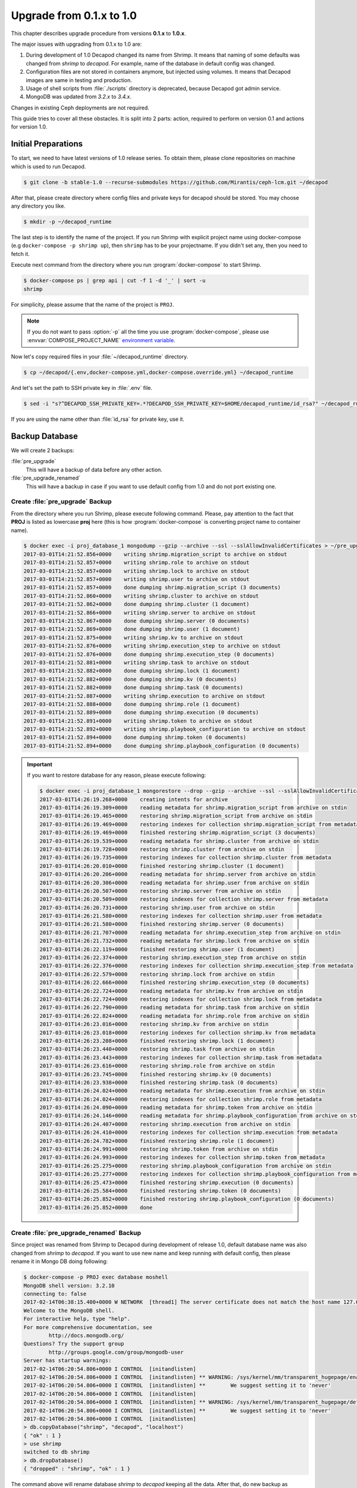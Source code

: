 .. _decapod_upgrade_guide_0102:


Upgrade from 0.1.x to 1.0
=========================

This chapter describes upgrade procedure from versions **0.1.x** to
**1.0.x**.

The major issues with upgrading from 0.1.x to 1.0 are:

#. During development of 1.0 Decapod changed its name from Shrimp.
   It means that naming of some defaults was changed from *shrimp* to
   *decapod*. For example, name of the database in default config was
   changed.
#. Configuration files are not stored in containers anymore, but
   injected using volumes. It means that Decapod images are same
   in testing and production.
#. Usage of shell scripts from :file:`./scripts` directory is
   deprecated, because Decapod got admin service.
#. MongoDB was updated from *3.2.x* to *3.4.x*.

Changes in existing Ceph deployments are not required.

This guide tries to cover all these obstacles. It is split into 2 parts:
action, required to perform on version 0.1 and actions for version 1.0.


Initial Preparations
--------------------

To start, we need to have latest versions of 1.0 release series. To
obtain them, please clone repositories on machine which is used to run
Decapod.

.. code-block:: console

    $ git clone -b stable-1.0 --recurse-submodules https://github.com/Mirantis/ceph-lcm.git ~/decapod

After that, please create directory where config files and private keys
for decapod should be stored. You may choose any directory you like.

.. code-block:: console

    $ mkdir -p ~/decapod_runtime

The last step is to identify the name of the project. If you run Shrimp
with explicit project name using docker-compose (e.g ``docker-compose -p
shrimp up``), then ``shrimp`` has to be your projectname. If you didn't
set any, then you need to fetch it.

Execute next command from the directory where you run
:program:`docker-compose` to start Shrimp.

.. code-block:: console

    $ docker-compose ps | grep api | cut -f 1 -d '_' | sort -u
    shrimp

For simplicity, please assume that the name of the project is ``PROJ``.

.. note::

    If you do not want to pass :option:`-p` all the
    time you use :program:`docker-compose`, please use
    :envvar:`COMPOSE_PROJECT_NAME` `environment variable
    <https://docs.docker.com/compose/reference/envvars/#/composeprojectname>`_.

Now let's copy required files in your :file:`~/decapod_runtime` directory.

.. code-block:: console

    $ cp ~/decapod/{.env,docker-compose.yml,docker-compose.override.yml} ~/decapod_runtime

And let's set the path to SSH private key in :file:`.env` file.

.. code-block:: console

    $ sed -i "s?^DECAPOD_SSH_PRIVATE_KEY=.*?DECAPOD_SSH_PRIVATE_KEY=$HOME/decapod_runtime/id_rsa?" ~/decapod_runtime/.env

If you are using the name other than :file:`id_rsa` for private key, use
it.


Backup Database
---------------

We will create 2 backups:

:file:`pre_upgrade`
  This will have a backup of data before any other action.

:file:`pre_upgrade_renamed`
  This will have a backup in case if you want to use default config
  from 1.0 and do not port existing one.


Create :file:`pre_upgrade` Backup
*********************************

From the directory where you run Shrimp, please execute following
command. Please, pay attention to the fact that **PROJ** is listed
as lowercase **proj** here (this is how :program:`docker-compose` is
converting project name to container name).

.. code-block:: console

    $ docker exec -i proj_database_1 mongodump --gzip --archive --ssl --sslAllowInvalidCertificates > ~/pre_upgrade
    2017-03-01T14:21:52.856+0000    writing shrimp.migration_script to archive on stdout
    2017-03-01T14:21:52.857+0000    writing shrimp.role to archive on stdout
    2017-03-01T14:21:52.857+0000    writing shrimp.lock to archive on stdout
    2017-03-01T14:21:52.857+0000    writing shrimp.user to archive on stdout
    2017-03-01T14:21:52.857+0000    done dumping shrimp.migration_script (3 documents)
    2017-03-01T14:21:52.860+0000    writing shrimp.cluster to archive on stdout
    2017-03-01T14:21:52.862+0000    done dumping shrimp.cluster (1 document)
    2017-03-01T14:21:52.866+0000    writing shrimp.server to archive on stdout
    2017-03-01T14:21:52.867+0000    done dumping shrimp.server (0 documents)
    2017-03-01T14:21:52.869+0000    done dumping shrimp.user (1 document)
    2017-03-01T14:21:52.875+0000    writing shrimp.kv to archive on stdout
    2017-03-01T14:21:52.876+0000    writing shrimp.execution_step to archive on stdout
    2017-03-01T14:21:52.876+0000    done dumping shrimp.execution_step (0 documents)
    2017-03-01T14:21:52.881+0000    writing shrimp.task to archive on stdout
    2017-03-01T14:21:52.882+0000    done dumping shrimp.lock (1 document)
    2017-03-01T14:21:52.882+0000    done dumping shrimp.kv (0 documents)
    2017-03-01T14:21:52.882+0000    done dumping shrimp.task (0 documents)
    2017-03-01T14:21:52.887+0000    writing shrimp.execution to archive on stdout
    2017-03-01T14:21:52.888+0000    done dumping shrimp.role (1 document)
    2017-03-01T14:21:52.889+0000    done dumping shrimp.execution (0 documents)
    2017-03-01T14:21:52.891+0000    writing shrimp.token to archive on stdout
    2017-03-01T14:21:52.892+0000    writing shrimp.playbook_configuration to archive on stdout
    2017-03-01T14:21:52.894+0000    done dumping shrimp.token (0 documents)
    2017-03-01T14:21:52.894+0000    done dumping shrimp.playbook_configuration (0 documents)

.. important::

    If you want to restore database for any reason, please execute following:

    .. code-block:: console

        $ docker exec -i proj_database_1 mongorestore --drop --gzip --archive --ssl --sslAllowInvalidCertificates < ~/pre_upgrade
        2017-03-01T14:26:19.268+0000    creating intents for archive
        2017-03-01T14:26:19.309+0000    reading metadata for shrimp.migration_script from archive on stdin
        2017-03-01T14:26:19.465+0000    restoring shrimp.migration_script from archive on stdin
        2017-03-01T14:26:19.469+0000    restoring indexes for collection shrimp.migration_script from metadata
        2017-03-01T14:26:19.469+0000    finished restoring shrimp.migration_script (3 documents)
        2017-03-01T14:26:19.539+0000    reading metadata for shrimp.cluster from archive on stdin
        2017-03-01T14:26:19.728+0000    restoring shrimp.cluster from archive on stdin
        2017-03-01T14:26:19.735+0000    restoring indexes for collection shrimp.cluster from metadata
        2017-03-01T14:26:20.010+0000    finished restoring shrimp.cluster (1 document)
        2017-03-01T14:26:20.206+0000    reading metadata for shrimp.server from archive on stdin
        2017-03-01T14:26:20.306+0000    reading metadata for shrimp.user from archive on stdin
        2017-03-01T14:26:20.507+0000    restoring shrimp.server from archive on stdin
        2017-03-01T14:26:20.509+0000    restoring indexes for collection shrimp.server from metadata
        2017-03-01T14:26:20.731+0000    restoring shrimp.user from archive on stdin
        2017-03-01T14:26:21.580+0000    restoring indexes for collection shrimp.user from metadata
        2017-03-01T14:26:21.580+0000    finished restoring shrimp.server (0 documents)
        2017-03-01T14:26:21.707+0000    reading metadata for shrimp.execution_step from archive on stdin
        2017-03-01T14:26:21.732+0000    reading metadata for shrimp.lock from archive on stdin
        2017-03-01T14:26:22.119+0000    finished restoring shrimp.user (1 document)
        2017-03-01T14:26:22.374+0000    restoring shrimp.execution_step from archive on stdin
        2017-03-01T14:26:22.376+0000    restoring indexes for collection shrimp.execution_step from metadata
        2017-03-01T14:26:22.579+0000    restoring shrimp.lock from archive on stdin
        2017-03-01T14:26:22.666+0000    finished restoring shrimp.execution_step (0 documents)
        2017-03-01T14:26:22.724+0000    reading metadata for shrimp.kv from archive on stdin
        2017-03-01T14:26:22.724+0000    restoring indexes for collection shrimp.lock from metadata
        2017-03-01T14:26:22.790+0000    reading metadata for shrimp.task from archive on stdin
        2017-03-01T14:26:22.824+0000    reading metadata for shrimp.role from archive on stdin
        2017-03-01T14:26:23.016+0000    restoring shrimp.kv from archive on stdin
        2017-03-01T14:26:23.018+0000    restoring indexes for collection shrimp.kv from metadata
        2017-03-01T14:26:23.208+0000    finished restoring shrimp.lock (1 document)
        2017-03-01T14:26:23.440+0000    restoring shrimp.task from archive on stdin
        2017-03-01T14:26:23.443+0000    restoring indexes for collection shrimp.task from metadata
        2017-03-01T14:26:23.616+0000    restoring shrimp.role from archive on stdin
        2017-03-01T14:26:23.745+0000    finished restoring shrimp.kv (0 documents)
        2017-03-01T14:26:23.938+0000    finished restoring shrimp.task (0 documents)
        2017-03-01T14:26:24.024+0000    reading metadata for shrimp.execution from archive on stdin
        2017-03-01T14:26:24.024+0000    restoring indexes for collection shrimp.role from metadata
        2017-03-01T14:26:24.090+0000    reading metadata for shrimp.token from archive on stdin
        2017-03-01T14:26:24.146+0000    reading metadata for shrimp.playbook_configuration from archive on stdin
        2017-03-01T14:26:24.407+0000    restoring shrimp.execution from archive on stdin
        2017-03-01T14:26:24.410+0000    restoring indexes for collection shrimp.execution from metadata
        2017-03-01T14:26:24.782+0000    finished restoring shrimp.role (1 document)
        2017-03-01T14:26:24.991+0000    restoring shrimp.token from archive on stdin
        2017-03-01T14:26:24.993+0000    restoring indexes for collection shrimp.token from metadata
        2017-03-01T14:26:25.275+0000    restoring shrimp.playbook_configuration from archive on stdin
        2017-03-01T14:26:25.277+0000    restoring indexes for collection shrimp.playbook_configuration from metadata
        2017-03-01T14:26:25.473+0000    finished restoring shrimp.execution (0 documents)
        2017-03-01T14:26:25.584+0000    finished restoring shrimp.token (0 documents)
        2017-03-01T14:26:25.852+0000    finished restoring shrimp.playbook_configuration (0 documents)
        2017-03-01T14:26:25.852+0000    done


Create :file:`pre_upgrade_renamed` Backup
*****************************************

Since project was renamed from Shrimp to Decapod during development
of release 1.0, default database name was also changed from *shrimp*
to *decapod*. If you want to use new name and keep running with
default config, then please rename it in Mongo DB doing following:

.. code-block:: console

    $ docker-compose -p PROJ exec database moshell
    MongoDB shell version: 3.2.10
    connecting to: false
    2017-02-14T06:38:15.400+0000 W NETWORK  [thread1] The server certificate does not match the host name 127.0.0.1
    Welcome to the MongoDB shell.
    For interactive help, type "help".
    For more comprehensive documentation, see
            http://docs.mongodb.org/
    Questions? Try the support group
            http://groups.google.com/group/mongodb-user
    Server has startup warnings:
    2017-02-14T06:20:54.806+0000 I CONTROL  [initandlisten]
    2017-02-14T06:20:54.806+0000 I CONTROL  [initandlisten] ** WARNING: /sys/kernel/mm/transparent_hugepage/enabled is 'always'.
    2017-02-14T06:20:54.806+0000 I CONTROL  [initandlisten] **        We suggest setting it to 'never'
    2017-02-14T06:20:54.806+0000 I CONTROL  [initandlisten]
    2017-02-14T06:20:54.806+0000 I CONTROL  [initandlisten] ** WARNING: /sys/kernel/mm/transparent_hugepage/defrag is 'always'.
    2017-02-14T06:20:54.806+0000 I CONTROL  [initandlisten] **        We suggest setting it to 'never'
    2017-02-14T06:20:54.806+0000 I CONTROL  [initandlisten]
    > db.copyDatabase("shrimp", "decapod", "localhost")
    { "ok" : 1 }
    > use shrimp
    switched to db shrimp
    > db.dropDatabase()
    { "dropped" : "shrimp", "ok" : 1 }

The command above will rename database *shrimp* to *decapod* keeping all
the data. After that, do new backup as described above:

.. code-block:: console

    $ docker exec -i proj_database_1 mongodump --gzip --archive --ssl --sslAllowInvalidCertificates > ~/pre_upgrade_renamed
    2017-03-01T14:28:36.830+0000    writing decapod.user to archive on stdout
    2017-03-01T14:28:36.831+0000    writing decapod.lock to archive on stdout
    2017-03-01T14:28:36.831+0000    writing decapod.role to archive on stdout
    2017-03-01T14:28:36.832+0000    writing decapod.migration_script to archive on stdout
    2017-03-01T14:28:36.833+0000    done dumping decapod.user (1 document)
    2017-03-01T14:28:36.845+0000    writing decapod.cluster to archive on stdout
    2017-03-01T14:28:36.845+0000    done dumping decapod.cluster (1 document)
    2017-03-01T14:28:36.846+0000    done dumping decapod.lock (1 document)
    2017-03-01T14:28:36.852+0000    done dumping decapod.role (1 document)
    2017-03-01T14:28:36.852+0000    writing decapod.kv to archive on stdout
    2017-03-01T14:28:36.853+0000    done dumping decapod.migration_script (3 documents)
    2017-03-01T14:28:36.854+0000    writing decapod.execution_step to archive on stdout
    2017-03-01T14:28:36.855+0000    done dumping decapod.kv (0 documents)
    2017-03-01T14:28:36.859+0000    writing decapod.server to archive on stdout
    2017-03-01T14:28:36.862+0000    writing decapod.task to archive on stdout
    2017-03-01T14:28:36.862+0000    writing decapod.playbook_configuration to archive on stdout
    2017-03-01T14:28:36.862+0000    done dumping decapod.execution_step (0 documents)
    2017-03-01T14:28:36.862+0000    done dumping decapod.playbook_configuration (0 documents)
    2017-03-01T14:28:36.862+0000    done dumping decapod.server (0 documents)
    2017-03-01T14:28:36.869+0000    writing decapod.token to archive on stdout
    2017-03-01T14:28:36.869+0000    done dumping decapod.task (0 documents)
    2017-03-01T14:28:36.870+0000    done dumping decapod.token (0 documents)
    2017-03-01T14:28:36.872+0000    writing decapod.execution to archive on stdout
    2017-03-01T14:28:36.873+0000    done dumping decapod.execution (0 documents)


Extract Config Files
--------------------

If you already have a configuration files from old version, please
collect them in some directory (e.g :file:`~/decapod_runtime`). Decapod
version 1.0.x and newer will have default files stored in containers but
you need to mount your own if you've changed some defaults.

If you already have all files, mentioned
in `documentation on version 0.1
<http://decapod.readthedocs.io/en/stable-0.1/install-and-configure/build-images.html#ssh-private-keys>`_
in :file:`~/decapod_runtime`, you can skip this section and proceed
to `Stop and Remove Containers for Version 0.1.x`.

Otherwise, execute commands mentioned below to collect required files.
These commands should be executed from the same directory which you are
using to run Shrimp 0.1:

.. code-block:: console

    $ mkdir ~/decapod_runtime
    $ docker cp "$(docker-compose -p PROJ ps -q api):/etc/shrimp/config.yaml" ~/decapod_runtime
    $ docker cp "$(docker-compose -p PROJ ps -q controller):/root/.ssh/id_rsa" ~/decapod_runtime
    $ docker cp "$(docker-compose -p PROJ ps -q frontend):/ssl/dhparam.pem" ~/decapod_runtime
    $ docker cp "$(docker-compose -p PROJ ps -q frontend):/ssl/ssl.crt" ~/decapod_runtime
    $ docker cp "$(docker-compose -p PROJ ps -q frontend):/ssl/ssl.key" ~/decapod_runtime
    $ docker cp "$(docker-compose -p PROJ ps -q database):/certs/mongodb.pem" ~/decapod_runtime
    $ docker cp "$(docker-compose -p PROJ ps -q database):/certs/mongodb-ca.crt" ~/decapod_runtime

If you do not have generated any files mentioned above by yourself and
used defaults, there is not need to copy them: all of them will be
stored in correct places in 1.0.x images. If you've modified any of
:file:`config.yaml` or :file:`id_rsa` (SSH private key for Ansible),
please copy them.


Get Images for Version 1.0
--------------------------

Please follow :ref:`decapod_install_index` chapter to get new images.
And remember that we have required files in :file:`~/decapod_runtime`.
Repository for version 1.0 is cloned in :file:`~/decapod` as mentioned
in `Initial Preparations`_.


Stop and Remove Containers for Version 0.1.x
--------------------------------------------

Since Docker containers are stateless and we have a backup of the state
(DB backup), the most easiest and safe method of updating is to drop
existing containers and start new ones.

From the directory where you run Shrimp do the following:

.. code-block:: console

    $ docker-compose -p PROJ down -v


Run 1.0.x Version
-----------------

.. note::

    The rest of operations would be performed from
    :file:`~/decapod_runtime` directory so please :program:`cd` into.

.. code-block:: console

    $ docker-compose -p PROJ up --remove-orphans -d

The next step is to restore DB:

.. code-block:: console

    $ docker exec -i $(docker-compose -p PROJ ps -q admin) decapod-admin db restore < ~/pre_upgrade_renamed
    2017-03-01T14:32:16.139+0000    preparing collections to restore from
    2017-03-01T14:32:16.179+0000    reading metadata for decapod.user from archive on stdin
    2017-03-01T14:32:16.322+0000    restoring decapod.user from archive on stdin
    2017-03-01T14:32:16.325+0000    restoring indexes for collection decapod.user from metadata
    2017-03-01T14:32:16.781+0000    finished restoring decapod.user (1 document)
    2017-03-01T14:32:16.781+0000    reading metadata for decapod.cluster from archive on stdin
    2017-03-01T14:32:16.931+0000    restoring decapod.cluster from archive on stdin
    2017-03-01T14:32:16.934+0000    restoring indexes for collection decapod.cluster from metadata
    2017-03-01T14:32:16.936+0000    reading metadata for decapod.lock from archive on stdin
    2017-03-01T14:32:17.217+0000    finished restoring decapod.cluster (1 document)
    2017-03-01T14:32:17.406+0000    restoring decapod.lock from archive on stdin
    2017-03-01T14:32:17.415+0000    restoring indexes for collection decapod.lock from metadata
    2017-03-01T14:32:17.417+0000    reading metadata for decapod.role from archive on stdin
    2017-03-01T14:32:17.629+0000    finished restoring decapod.lock (1 document)
    2017-03-01T14:32:17.788+0000    restoring decapod.role from archive on stdin
    2017-03-01T14:32:17.790+0000    reading metadata for decapod.migration_script from archive on stdin
    2017-03-01T14:32:17.922+0000    restoring decapod.migration_script from archive on stdin
    2017-03-01T14:32:17.923+0000    restoring indexes for collection decapod.role from metadata
    2017-03-01T14:32:17.925+0000    reading metadata for decapod.kv from archive on stdin
    2017-03-01T14:32:18.133+0000    no indexes to restore
    2017-03-01T14:32:18.133+0000    finished restoring decapod.migration_script (3 documents)
    2017-03-01T14:32:18.133+0000    finished restoring decapod.role (1 document)
    2017-03-01T14:32:18.265+0000    restoring decapod.kv from archive on stdin
    2017-03-01T14:32:18.267+0000    restoring indexes for collection decapod.kv from metadata
    2017-03-01T14:32:18.267+0000    reading metadata for decapod.execution_step from archive on stdin
    2017-03-01T14:32:18.473+0000    restoring decapod.execution_step from archive on stdin
    2017-03-01T14:32:18.476+0000    restoring indexes for collection decapod.execution_step from metadata
    2017-03-01T14:32:18.476+0000    reading metadata for decapod.playbook_configuration from archive on stdin
    2017-03-01T14:32:18.599+0000    finished restoring decapod.kv (0 documents)
    2017-03-01T14:32:18.908+0000    restoring decapod.playbook_configuration from archive on stdin
    2017-03-01T14:32:18.910+0000    restoring indexes for collection decapod.playbook_configuration from metadata
    2017-03-01T14:32:18.910+0000    reading metadata for decapod.server from archive on stdin
    2017-03-01T14:32:18.981+0000    finished restoring decapod.execution_step (0 documents)
    2017-03-01T14:32:19.135+0000    finished restoring decapod.playbook_configuration (0 documents)
    2017-03-01T14:32:19.342+0000    restoring decapod.server from archive on stdin
    2017-03-01T14:32:19.344+0000    restoring indexes for collection decapod.server from metadata
    2017-03-01T14:32:19.344+0000    reading metadata for decapod.task from archive on stdin
    2017-03-01T14:32:19.511+0000    restoring decapod.task from archive on stdin
    2017-03-01T14:32:19.513+0000    restoring indexes for collection decapod.task from metadata
    2017-03-01T14:32:19.513+0000    reading metadata for decapod.token from archive on stdin
    2017-03-01T14:32:20.123+0000    finished restoring decapod.server (0 documents)
    2017-03-01T14:32:20.327+0000    finished restoring decapod.task (0 documents)
    2017-03-01T14:32:20.494+0000    restoring decapod.token from archive on stdin
    2017-03-01T14:32:20.497+0000    restoring indexes for collection decapod.token from metadata
    2017-03-01T14:32:20.497+0000    reading metadata for decapod.execution from archive on stdin
    2017-03-01T14:32:20.585+0000    finished restoring decapod.token (0 documents)
    2017-03-01T14:32:20.820+0000    restoring decapod.execution from archive on stdin
    2017-03-01T14:32:20.823+0000    restoring indexes for collection decapod.execution from metadata
    2017-03-01T14:32:21.008+0000    finished restoring decapod.execution (0 documents)
    2017-03-01T14:32:21.008+0000    done


or, if you skip renaming of database:

.. code-block:: console

    $ docker exec -i (docker-compose -p PROJ ps admin) decapod-admin db restore < ~/pre_upgrade

Now we need to apply migrations:

.. code-block:: console

    $ docker-compose -p PROJ exec admin decapod-admin migration apply
    2017-02-14 07:04:12 [DEBUG   ] (        lock.py:118  ): Lock applying_migrations was acquire by locker 5ebb8d44-2919-4913-85f8-47e160d02207
    2017-02-14 07:04:12 [DEBUG   ] (        lock.py:183  ): Prolong thread for locker applying_migrations of lock 5ebb8d44-2919-4913-85f8-47e160d02207 has been started. Thread MongoLock prolonger 5ebb8d44-2919-4913-85f8-47e160d02207 for applying_migrations, ident 140234729555712
    2017-02-14 07:04:12 [INFO    ] (   migration.py:123  ): Run migration 0003_native_ttl_index.py
    2017-02-14 07:04:12 [INFO    ] (   migration.py:198  ): Run /usr/local/lib/python3.5/dist-packages/decapod_admin/migration_scripts/0003_native_ttl_index.py. Pid 40
    2017-02-14 07:04:13 [INFO    ] (   migration.py:203  ): /usr/local/lib/python3.5/dist-packages/decapod_admin/migration_scripts/0003_native_ttl_index.py has been finished. Exit code 0
    2017-02-14 07:04:13 [INFO    ] (   migration.py:277  ): Save result of 0003_native_ttl_index.py migration (result MigrationState.ok)
    2017-02-14 07:04:13 [INFO    ] (   migration.py:123  ): Run migration 0004_migrate_to_native_ttls.py
    2017-02-14 07:04:13 [INFO    ] (   migration.py:198  ): Run /usr/local/lib/python3.5/dist-packages/decapod_admin/migration_scripts/0004_migrate_to_native_ttls.py. Pid 48
    2017-02-14 07:04:14 [INFO    ] (   migration.py:203  ): /usr/local/lib/python3.5/dist-packages/decapod_admin/migration_scripts/0004_migrate_to_native_ttls.py has been finished. Exit code 0
    2017-02-14 07:04:14 [INFO    ] (   migration.py:277  ): Save result of 0004_migrate_to_native_ttls.py migration (result MigrationState.ok)
    2017-02-14 07:04:14 [INFO    ] (   migration.py:123  ): Run migration 0005_index_cluster_data.py
    2017-02-14 07:04:14 [INFO    ] (   migration.py:198  ): Run /usr/local/lib/python3.5/dist-packages/decapod_admin/migration_scripts/0005_index_cluster_data.py. Pid 56
    2017-02-14 07:04:16 [INFO    ] (   migration.py:203  ): /usr/local/lib/python3.5/dist-packages/decapod_admin/migration_scripts/0005_index_cluster_data.py has been finished. Exit code 0
    2017-02-14 07:04:16 [INFO    ] (   migration.py:277  ): Save result of 0005_index_cluster_data.py migration (result MigrationState.ok)
    2017-02-14 07:04:16 [INFO    ] (   migration.py:123  ): Run migration 0006_create_cluster_data.py
    2017-02-14 07:04:16 [INFO    ] (   migration.py:198  ): Run /usr/local/lib/python3.5/dist-packages/decapod_admin/migration_scripts/0006_create_cluster_data.py. Pid 64
    2017-02-14 07:04:17 [DEBUG   ] (        lock.py:164  ): Lock applying_migrations was proloned by locker 5ebb8d44-2919-4913-85f8-47e160d02207.
    2017-02-14 07:04:17 [INFO    ] (   migration.py:203  ): /usr/local/lib/python3.5/dist-packages/decapod_admin/migration_scripts/0006_create_cluster_data.py has been finished. Exit code 0
    2017-02-14 07:04:17 [INFO    ] (   migration.py:277  ): Save result of 0006_create_cluster_data.py migration (result MigrationState.ok)
    2017-02-14 07:04:17 [INFO    ] (   migration.py:123  ): Run migration 0007_add_external_id_to_user.py
    2017-02-14 07:04:17 [INFO    ] (   migration.py:198  ): Run /usr/local/lib/python3.5/dist-packages/decapod_admin/migration_scripts/0007_add_external_id_to_user.py. Pid 72
    2017-02-14 07:04:18 [INFO    ] (   migration.py:203  ): /usr/local/lib/python3.5/dist-packages/decapod_admin/migration_scripts/0007_add_external_id_to_user.py has been finished. Exit code 0
    2017-02-14 07:04:18 [INFO    ] (   migration.py:277  ): Save result of 0007_add_external_id_to_user.py migration (result MigrationState.ok)
    2017-02-14 07:04:18 [DEBUG   ] (        lock.py:202  ): Prolong thread for locker applying_migrations of lock 5ebb8d44-2919-4913-85f8-47e160d02207 has been stopped. Thread MongoLock prolonger 5ebb8d44-2919-4913-85f8-47e160d02207 for applying_migrations, ident 140234729555712
    2017-02-14 07:04:18 [DEBUG   ] (        lock.py:124  ): Try to release lock applying_migrations by locker 5ebb8d44-2919-4913-85f8-47e160d02207.
    2017-02-14 07:04:18 [DEBUG   ] (        lock.py:140  ): Lock applying_migrations was released by locker 5ebb8d44-2919-4913-85f8-47e160d02207.


Set MongoDB Backward Incompatibility (optional)
-----------------------------------------------

This is optional part but if you want, you can set MongoDB to be
non-backward compatible to previous release. To do that, please execute
following:

.. code-block:: console

    $ docker-compose -p PROJ exec database moshell
    MongoDB server version: 3.4.2
    Welcome to the MongoDB shell.
    For interactive help, type "help".
    For more comprehensive documentation, see
            http://docs.mongodb.org/
    Questions? Try the support group
            http://groups.google.com/group/mongodb-user
    Server has startup warnings:
    2017-02-14T07:00:13.729+0000 I STORAGE  [initandlisten]
    2017-02-14T07:00:13.730+0000 I STORAGE  [initandlisten] ** WARNING: Using the XFS filesystem is strongly recommended with the WiredTiger storage engine
    2017-02-14T07:00:13.730+0000 I STORAGE  [initandlisten] **          See http://dochub.mongodb.org/core/prodnotes-filesystem
    2017-02-14T07:00:15.199+0000 I CONTROL  [initandlisten]
    2017-02-14T07:00:15.199+0000 I CONTROL  [initandlisten] ** WARNING: Access control is not enabled for the database.
    2017-02-14T07:00:15.199+0000 I CONTROL  [initandlisten] **          Read and write access to data and configuration is unrestricted.
    2017-02-14T07:00:15.199+0000 I CONTROL  [initandlisten]
    2017-02-14T07:00:15.199+0000 I CONTROL  [initandlisten]
    2017-02-14T07:00:15.199+0000 I CONTROL  [initandlisten] ** WARNING: /sys/kernel/mm/transparent_hugepage/enabled is 'always'.
    2017-02-14T07:00:15.199+0000 I CONTROL  [initandlisten] **        We suggest setting it to 'never'
    2017-02-14T07:00:15.199+0000 I CONTROL  [initandlisten]
    2017-02-14T07:00:15.199+0000 I CONTROL  [initandlisten] ** WARNING: /sys/kernel/mm/transparent_hugepage/defrag is 'always'.
    2017-02-14T07:00:15.199+0000 I CONTROL  [initandlisten] **        We suggest setting it to 'never'
    2017-02-14T07:00:15.199+0000 I CONTROL  [initandlisten]
    > db.adminCommand({setFeatureCompatibilityVersion: "3.4"})
    { "ok" : 1  }


Change ``root`` Password (optional)
-----------------------------------

Regular reminder: if you haven't changed password for ``root`` user,
you have to do it. Starting from version 1.0 you can do it using admin
service. Please check :ref:`decapod_admin_service_password_reset`.
